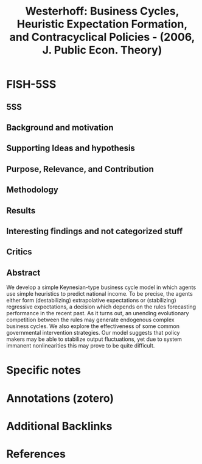 :PROPERTIES:
:ID:       79d44a9c-2082-435a-93c5-e30ec0614cd7
:ROAM_REFS: @westerhoff_2006_Business
:END:
#+OPTIONS: num:nil ^:{} toc:nil
#+title: Westerhoff: Business Cycles, Heuristic Expectation Formation, and Contracyclical Policies - (2006, J. Public Econ. Theory)
#+hugo_base_dir: ~/BrainDump/
#+hugo_section: notes
#+hugo_categories: J. Public Econ. Theory
#+FILETAGS: [A],Accelerator Model,Business Cycles,Ch DotCom,DUE: Jul/22,Extrapolative Expectations,Heterogeneous Expectations,Heuristics switching,Policy Oriented,READ
#+BIBLIOGRAPHY: ~/Org/zotero_refs.bib
#+cite_export: csl apa.csl



* FISH-5SS


** 5SS


** Background and motivation


** Supporting Ideas and hypothesis


** Purpose, Relevance, and Contribution


** Methodology


** Results


** Interesting findings and not categorized stuff


** Critics


** Abstract

#+BEGIN_ABSTRACT
We develop a simple Keynesian-type business cycle model in which agents use simple heuristics to predict national income. To be precise, the agents either form (destabilizing) extrapolative expectations or (stabilizing) regressive expectations, a decision which depends on the rules forecasting performance in the recent past. As it turns out, an unending evolutionary competition between the rules may generate endogenous complex business cycles. We also explore the effectiveness of some common governmental intervention strategies. Our model suggests that policy makers may be able to stabilize output fluctuations, yet due to system immanent nonlinearities this may prove to be quite difficult.
#+END_ABSTRACT


* Specific notes

* Annotations (zotero)

* Additional Backlinks

* References



#+print_bibliography:
